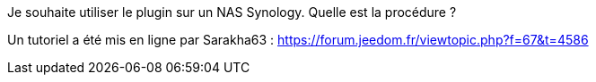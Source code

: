 [panel,primary]
.Je souhaite utiliser le plugin sur un NAS Synology. Quelle est la procédure ?
--
Un tutoriel a été mis en ligne par Sarakha63 : https://forum.jeedom.fr/viewtopic.php?f=67&t=4586
--
